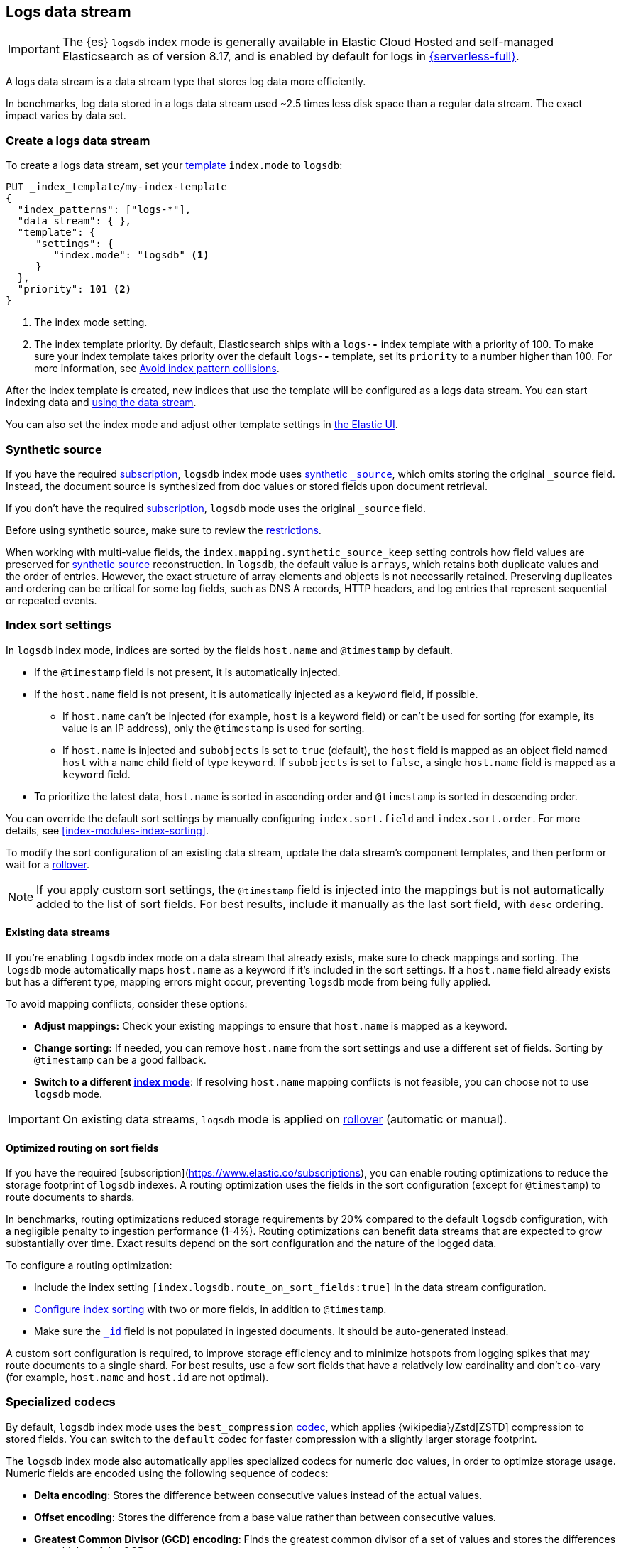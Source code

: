 [[logs-data-stream]]
== Logs data stream

IMPORTANT: The {es} `logsdb` index mode is generally available in Elastic Cloud Hosted
and self-managed Elasticsearch as of version 8.17, and is enabled by default for
logs in https://www.elastic.co/elasticsearch/serverless[{serverless-full}].

A logs data stream is a data stream type that stores log data more efficiently.

In benchmarks, log data stored in a logs data stream used ~2.5 times less disk space than a regular data
stream. The exact impact varies by data set.

[discrete]
[[how-to-use-logsds]]
=== Create a logs data stream

To create a logs data stream, set your <<index-templates,template>> `index.mode` to `logsdb`:

[source,console]
----
PUT _index_template/my-index-template
{
  "index_patterns": ["logs-*"],
  "data_stream": { },
  "template": {
     "settings": {
        "index.mode": "logsdb" <1>
     }
  },
  "priority": 101 <2>
}
----
// TEST

<1> The index mode setting.
<2> The index template priority. By default, Elasticsearch ships with a `logs-*-*` index template with a priority of 100. To make sure your index template takes priority over the default `logs-*-*` template, set its `priority` to a number higher than 100. For more information, see <<avoid-index-pattern-collisions,Avoid index pattern collisions>>.

After the index template is created, new indices that use the template will be configured as a logs data stream. You can start indexing data and <<use-a-data-stream,using the data stream>>.

You can also set the index mode and adjust other template settings in <<index-mgmt,the Elastic UI>>.

////
[source,console]
----
DELETE _index_template/my-index-template
----
// TEST[continued]
////

[[logsdb-default-settings]]

[discrete]
[[logsdb-synthetic-source]]
=== Synthetic source

If you have the required https://www.elastic.co/subscriptions[subscription], `logsdb` index mode uses <<synthetic-source,synthetic `_source`>>, which omits storing the original `_source`
field. Instead, the document source is synthesized from doc values or stored fields upon document retrieval.

If you don't have the required https://www.elastic.co/subscriptions[subscription], `logsdb` mode uses the original `_source` field.

Before using synthetic source, make sure to review the <<synthetic-source-restrictions,restrictions>>.

When working with multi-value fields, the `index.mapping.synthetic_source_keep` setting controls how field values
are preserved for <<synthetic-source,synthetic source>> reconstruction. In `logsdb`, the default value is `arrays`,
which retains both duplicate values and the order of entries. However, the exact structure of
array elements and objects is not necessarily retained. Preserving duplicates and ordering can be critical for some
log fields, such as DNS A records, HTTP headers, and log entries that represent sequential or repeated events.

[discrete]
[[logsdb-sort-settings]]
=== Index sort settings

In `logsdb` index mode, indices are sorted by the fields `host.name` and `@timestamp` by default. 

* If the `@timestamp` field is not present, it is automatically injected.
* If the `host.name` field is not present, it is automatically injected as a `keyword` field, if possible. 
** If `host.name` can't be injected (for example, `host` is a keyword field) or can't be used for sorting 
(for example, its value is an IP address), only the `@timestamp` is used for sorting.
** If `host.name` is injected and `subobjects` is set to `true` (default), the `host` field is mapped as 
an object field named `host` with a `name` child field of type `keyword`. If `subobjects` is set to `false`, 
a single `host.name` field is mapped as a `keyword` field.
* To prioritize the latest data, `host.name` is sorted in ascending order and `@timestamp` is sorted in 
descending order.

You can override the default sort settings by manually configuring `index.sort.field` 
and `index.sort.order`. For more details, see <<index-modules-index-sorting>>.

To modify the sort configuration of an existing data stream, update the data stream's
component templates, and then perform or wait for a <<data-streams-rollover,rollover>>.

NOTE: If you apply custom sort settings, the `@timestamp` field is injected into the mappings but is not
automatically added to the list of sort fields. For best results, include it manually as the last sort
field, with `desc` ordering.

[discrete]
[[logsdb-host-name]]
==== Existing data streams

If you're enabling `logsdb` index mode on a data stream that already exists, make sure to check mappings and sorting. The `logsdb` mode automatically maps `host.name` as a keyword if it's included in the sort settings. If a `host.name` field already exists but has a different type, mapping errors might occur, preventing `logsdb` mode from being fully applied.

To avoid mapping conflicts, consider these options:

* **Adjust mappings:** Check your existing mappings to ensure that `host.name` is mapped as a keyword.

* **Change sorting:** If needed, you can remove `host.name` from the sort settings and use a different set of fields. Sorting by `@timestamp` can be a good fallback.

* **Switch to a different <<index-mode-setting,index mode>>**: If resolving `host.name` mapping conflicts is not feasible, you can choose not to use `logsdb` mode.

IMPORTANT: On existing data streams, `logsdb` mode is applied on <<data-streams-rollover,rollover>> (automatic or manual).

[discrete]
[[logsdb-sort-routing]]
==== Optimized routing on sort fields

If you have the required [subscription](https://www.elastic.co/subscriptions), you can enable routing optimizations
to reduce the storage footprint of `logsdb` indexes. A routing optimization uses the fields in the sort configuration 
(except for `@timestamp`) to route documents to shards. 

In benchmarks,
routing optimizations reduced storage requirements by 20% compared to the default `logsdb` configuration, with a negligible penalty to ingestion
performance (1-4%). Routing optimizations can benefit data streams that are expected to grow substantially over
time. Exact results depend on the sort configuration and the nature of the logged data.

To configure a routing optimization:

 * Include the index setting `[index.logsdb.route_on_sort_fields:true]` in the data stream configuration.
 * <<index-modules-index-sorting, Configure index sorting>> with two or more fields, in addition to `@timestamp`.
 * Make sure the <<mapping-id-field,`_id`>> field is not populated in ingested documents. It should be
   auto-generated instead.

A custom sort configuration is required, to improve storage efficiency and to minimize hotspots 
from logging spikes that may route documents to a single shard. For best results, use a few sort fields 
that have a relatively low cardinality and don't co-vary (for example, `host.name` and `host.id` are not optimal).

[discrete]
[[logsdb-specialized-codecs]]
=== Specialized codecs

By default, `logsdb` index mode uses the `best_compression` <<index-codec,codec>>, which applies {wikipedia}/Zstd[ZSTD]
compression to stored fields. You can switch to the `default` codec for faster compression with a slightly larger storage footprint.

The `logsdb` index mode also automatically applies specialized codecs for numeric doc values, in order to optimize storage usage. Numeric fields are
encoded using the following sequence of codecs:

* **Delta encoding**:
  Stores the difference between consecutive values instead of the actual values.

* **Offset encoding**:
  Stores the difference from a base value rather than between consecutive values.

* **Greatest Common Divisor (GCD) encoding**:
  Finds the greatest common divisor of a set of values and stores the differences as multiples of the GCD.

* **Frame Of Reference (FOR) encoding**:
  Determines the smallest number of bits required to encode a block of values and uses
  bit-packing to fit such values into larger 64-bit blocks.

Each encoding is evaluated according to heuristics determined by the data distribution.
For example, the algorithm checks whether the data is monotonically non-decreasing or
non-increasing. If so, delta encoding is applied; otherwise, the process
continues with the next encoding method (offset).

Encoding is specific to each Lucene segment and is reapplied when segments are merged. The merged Lucene segment
might use a different encoding than the original segments, depending on the characteristics of the merged data.

For keyword fields, **Run Length Encoding (RLE)** is applied to the ordinals, which represent positions in the Lucene
segment-level keyword dictionary. This compression is used when multiple consecutive documents share the same keyword.

[discrete]
[[logsdb-ignored-settings]]
=== `ignore` settings

The `logsdb` index mode uses the following `ignore` settings. You can override these settings as needed.

[discrete]
[[logsdb-ignore-malformed]]
==== `ignore_malformed`

By default, `logsdb` index mode sets `ignore_malformed` to `true`. With this setting, documents with malformed fields
can be indexed without causing ingestion failures.

[discrete]
[[logs-db-ignore-above]]
==== `ignore_above`

In `logsdb` index mode, the `index.mapping.ignore_above` setting is applied by default at the index level to ensure
efficient storage and indexing of large keyword fields.The index-level default for `ignore_above` is 8191
_characters._ Using UTF-8 encoding, this results in a limit of 32764 bytes, depending on character encoding.

The mapping-level `ignore_above` setting takes precedence. If a specific field has an `ignore_above` value
defined in its mapping, that value overrides the index-level `index.mapping.ignore_above` value. This default
behavior helps to optimize indexing performance by preventing excessively large string values from being indexed.

If you need to customize the limit, you can override it at the mapping level or change the index level default.

[discrete]
[[logs-db-ignore-limit]]
==== `ignore_dynamic_beyond_limit`

In `logsdb` index mode, the setting `index.mapping.total_fields.ignore_dynamic_beyond_limit` is set to `true` by
default. This setting allows dynamically mapped fields to be added on top of statically defined fields, even when the total number of fields exceeds the `index.mapping.total_fields.limit`. Instead of triggering an index failure, additional dynamically mapped fields are ignored so that ingestion can continue.

NOTE: When automatically injected, `host.name` and `@timestamp` count toward the limit of mapped fields. If `host.name` is mapped with `subobjects: true`, it has two fields. When mapped with `subobjects: false`, `host.name` has only one field.

[discrete]
[[logsdb-nodocvalue-fields]]
=== Fields without `doc_values`

When the `logsdb` index mode uses synthetic `_source` and `doc_values` are disabled for a field in the mapping,
{es} might set the `store` setting to `true` for that field. This ensures that the field's
data remains accessible for reconstructing the document's source when using
<<synthetic-source,synthetic source>>.

For example, this adjustment occurs with text fields when `store` is `false` and no suitable multi-field is available for
reconstructing the original value.

[discrete]
[[logsdb-settings-summary]]
=== Settings reference

The `logsdb` index mode uses the following settings:

* **`index.mode`**: `"logsdb"`

* **`index.mapping.synthetic_source_keep`**: `"arrays"`

* **`index.sort.field`**: `["host.name", "@timestamp"]`

* **`index.sort.order`**: `["desc", "desc"]`

* **`index.sort.mode`**: `["min", "min"]`

* **`index.sort.missing`**: `["_first", "_first"]`

* **`index.codec`**: `"best_compression"`

* **`index.mapping.ignore_malformed`**: `true`

* **`index.mapping.ignore_above`**: `8191`

* **`index.mapping.total_fields.ignore_dynamic_beyond_limit`**: `true`
